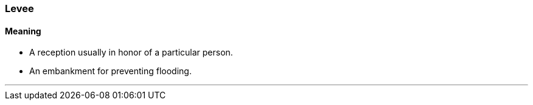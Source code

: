 === Levee

==== Meaning

* A reception usually in honor of a particular person.
* An embankment for preventing flooding.

'''

